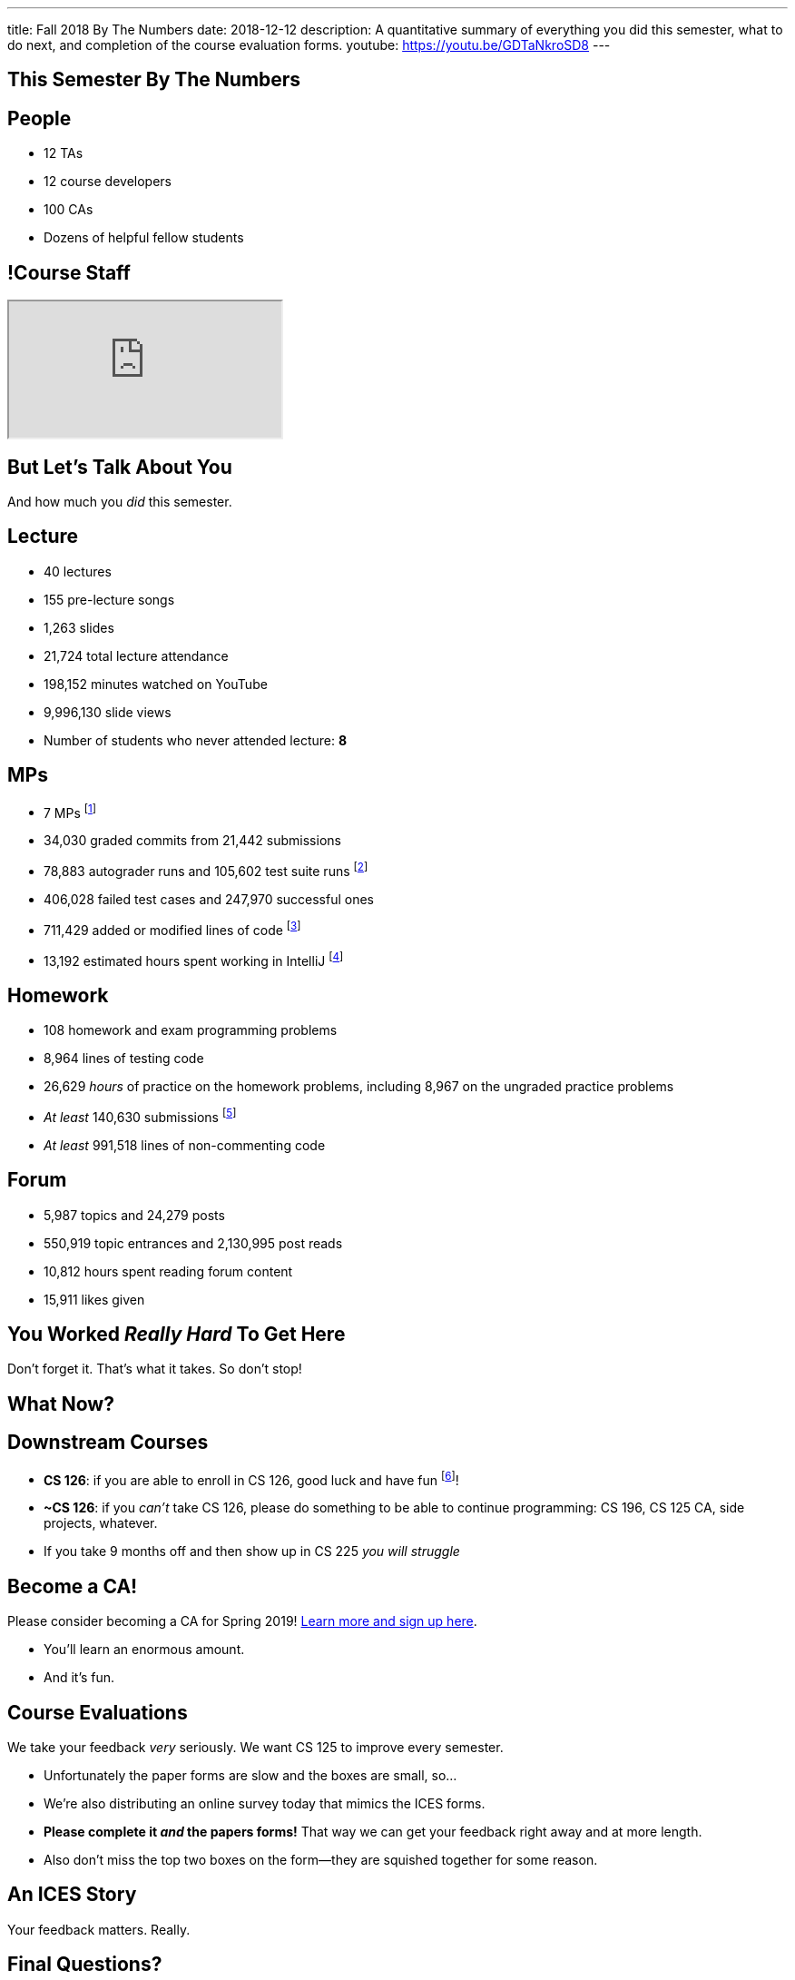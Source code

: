 ---
title: Fall 2018 By The Numbers
date: 2018-12-12
description:
  A quantitative summary of everything you did this semester, what to do next, and
  completion of the course evaluation forms.
youtube: https://youtu.be/GDTaNkroSD8
---

[[VjfKKABkUbOgOjTipLjwTRiUVnkCprlC]]
[.oneword]
== This Semester By The Numbers

[[YDwzYxJJGMnZVepvtTtuCtvLjnuNiolH]]
== People

[.s]
//
* 12 TAs
//
* 12 course developers
//
* 100 CAs
//
* Dozens of helpful fellow students

[[skatglIfrtwEdWPrWXSkeRrshMWTkMNQ]]
== !Course Staff

++++
<div class="embed-responsive embed-responsive-4by3">
  <iframe class="embed-responsive-item" src="https://cs125.cs.illinois.edu/info/people"></iframe>
</div>
++++

[[YxNuOnweVIanOWtuGGRpCdMxbOewpBLM]]
[.oneword]
//
== But Let's Talk About You

And how much you _did_ this semester.

[[nUeUnmaNufOEnrODOGdSuGHlysvoFeJk]]
== Lecture

[.s]
//
* 40 lectures
//
* 155 pre-lecture songs
//
* 1,263 slides
//
* 21,724 total lecture attendance
//
* 198,152 minutes watched on YouTube
//
* 9,996,130 slide views
//
* Number of students who never attended lecture: [.s]#*8*#

[[GEuRMbTIPuByyFQORgUroFTljLrCfrYD]]
== MPs

[.s]
//
* 7 MPs footnote:[including the final project]
//
* 34,030 graded commits from 21,442 submissions
//
* 78,883 autograder runs and 105,602 test suite runs
//
footnote:[MP0&ndash;MP3 * only!]
//
* 406,028 failed test cases and 247,970 successful ones
//
* 711,429 added or modified lines of code footnote:[not including the final project]
//
* 13,192 estimated hours spent working in IntelliJ footnote:[MP0&ndash;MP3 only!]

[[bVbLiSlqHiEiEfcnjldCjqeMJHpmNyqO]]
== Homework

[.s]
//
* 108 homework and exam programming problems
//
* 8,964 lines of testing code
//
* 26,629 _hours_ of practice on the homework problems, including 8,967 on the
ungraded practice problems
//
* _At least_ 140,630 submissions footnote:[This is a lower bound since
PrairieLearn is crashing before returning some of our larger datasets.]
//
* _At least_ 991,518 lines of non-commenting code

[[bdduzOexmuNReiDfSFPLVxGcxKgBTXfh]]
== Forum

[.s]
//
* 5,987 topics and 24,279 posts
//
* 550,919 topic entrances and 2,130,995 post reads
//
* 10,812 hours spent reading forum content
//
* 15,911 likes given

[[aIobtffTbNyiyEtyDnknEZAiEdafsAea]]
[.oneword]
//
== You Worked _Really Hard_ To Get Here

Don't forget it. That's what it takes. So don't stop!

[[ZzdbfQvCjHeoybqCRYVuiZhuWBnfHysi]]
[.oneword]
//
== What Now?

[[nncioidnzgcboyhnMYfzXiJuyeiwGoiJ]]
== Downstream Courses

[.s]
//
* **CS 126**: if you are able to enroll in CS 126, good luck and have fun
//
footnote:[I'll be letting Carl know he has a very strong group coming in...]!
//
* **~CS 126**: if you _can't_ take CS 126, please do something to be able to
continue programming: CS 196, CS 125 CA, side projects, whatever.
//
* If you take 9 months off and then show up in CS 225 _you will struggle_

[[JCxmJxkAJtiaQHzDNzmViDIdhCqTMpGy]]
== Become a CA!

[.lead]
//
Please consider becoming a CA for Spring 2019!
//
https://cs125.cs.illinois.edu/info/join/[Learn more and sign up here].

[.s]
//
* You'll learn an enormous amount.
//
* And it's fun.

[[cFenbHXeeMbdPNenZSWnTmJfUyfZdzPH]]
== Course Evaluations

[.lead]
//
We take your feedback _very_ seriously.
//
We want CS 125 to improve every semester.

[.s]
//
* Unfortunately the paper forms are slow and the boxes are small, so...
//
* We're also distributing an online survey today that mimics the ICES forms.
//
* **Please complete it _and_ the papers forms!** That way we can get your feedback
right away and at more length.
//
* Also don't miss the top two boxes on the form&mdash;they are squished together
for some reason.

[[ondFBEVqEThMJHedczxfcAficoIWhrSn]]
[.oneword]
//
== An ICES Story

Your feedback matters. Really.

[[osifkvvdKXpqPnofvyUGniwflnDGfjas]]
[.oneword]
//
== Final Questions?

[[ZZSSidIdUmSXidAzLqznRmZDeRTsduCd]]
[.oneword]
//
== Thank You

[[iiMcgEdohuomflmHGZTWNhhhNfzOdjWt]]
== Announcements

* The project fair is _tomorrow_ at 5PM in Siebel.
//
Instructions to follow tonight or early tomorrow if you have signed up.
//
* We'll be adding the final project grades to the grading portal today and fair
extra credit today or tomorrow. *Please check everything at that point!*
//
* Letter grades will be done early next week.
//
* I'll hold my usual office hours today but may start a bit late.

[[TLHDsnJEWnaOldltSnLIDHmUZkEHIcnE]]
[.oneword]
//
== Goodbye and Good Luck

Go forth and build good things.

// vim: ts=2:sw=2:et
